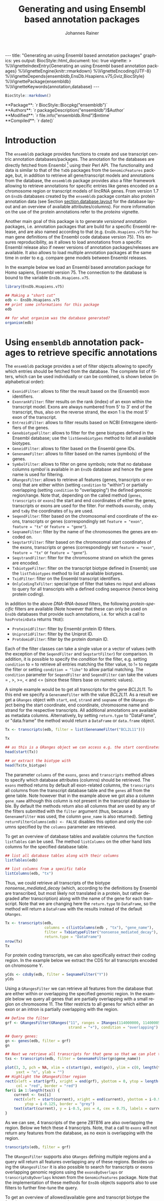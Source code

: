 #+TITLE: Generating and using Ensembl based annotation packages
#+AUTHOR:    Johannes Rainer
#+EMAIL:     johannes.rainer@eurac.edu
#+DESCRIPTION:
#+KEYWORDS:
#+LANGUAGE:  en
#+OPTIONS: ^:{} toc:nil
#+PROPERTY: header-args :exports code
#+PROPERTY: header-args:R :session *R*

#+EXPORT_SELECT_TAGS: export
#+EXPORT_EXCLUDE_TAGS: noexport

#+latex: %\VignetteIndexEntry{Generating an using Ensembl based annotation packages}
#+latex: %\VignetteKeywords{annotation, database}
#+latex: %\VignetteDepends{ensembldb,EnsDb.Hsapiens.v75,BSgenome.Hsapiens.UCSC.hg19}
#+latex: %\VignettePackage{ensembldb}
#+latex: %\VignetteEngine{knitr::rmarkdown}


#+BEGIN_EXPORT html
---
title: "Generating an using Ensembl based annotation packages"
graphics: yes
output:
  BiocStyle::html_document:
    toc: true
vignette: >
  %\VignetteIndexEntry{Generating an using Ensembl based annotation packages}
  %\VignetteEngine{knitr::rmarkdown}
  %\VignetteEncoding{UTF-8}
  %\VignetteDepends{ensembldb,EnsDb.Hsapiens.v75,Gviz,BiocStyle}
  %\VignettePackage{ensembldb}
  %\VignetteKeywords{annotation,database}
---
#+END_EXPORT

#+BEGIN_SRC R :results silent :exports code :ravel echo=FALSE, results='asis', message = FALSE
  BiocStyle::markdown()
#+END_SRC

#+BEGIN_EXPORT html
**Package**: `r BiocStyle::Biocpkg("ensembldb")`<br />
**Authors**: `r packageDescription("ensembldb")$Author`<br />
**Modified**: `r file.info("ensembldb.Rmd")$mtime`<br />
**Compiled**: `r date()`
#+END_EXPORT



* How to export this to a =Rnw= vignette			   :noexport:

Use =ox-ravel= from the =orgmode-accessories= package to export this file to a =Rnw= file. After export edit the generated =Rnw= in the following way:

1) Delete all =\usepackage= commands.
2) Move the =<<style>>= code chunk before the =\begin{document}= and before =\author=.
3) Move all =%\Vignette...= lines at the start of the file (even before =\documentclass=).
4) Replace =\date= with =\date{Modified: 21 October, 2013. Compiled: \today}=
5) Eventually search for all problems with =texttt=, i.e. search for pattern ="==.

Note: use =:ravel= followed by the properties for the code chunk headers, e.g. =:ravel results='hide'=. Other options for knitr style options are:
+ =results=: ='hide'= (hides all output, not warnings or messages), ='asis'=, ='markup'= (the default).
+ =warning=: =TRUE= or =FALSE= whether warnings should be displayed.
+ =message=: =TRUE= or =FALSE=, same as above.
+ =include=: =TRUE= or =FALSE=, whether the output should be included into the final document (code is still evaluated).

* How to export this to a =Rmd= vignette			   :noexport:

Use =ox-ravel= to export this file as an R markdown file (=C-c C-e m
r=). That way we don't need to edit the resulting =Rmd= file.

* Introduction

The =ensembldb= package provides functions to create and use transcript centric
annotation databases/packages. The annotation for the databases are directly
fetched from Ensembl [fn:1] using their Perl API. The functionality and data is
similar to that of the =TxDb= packages from the =GenomicFeatures= package, but, in
addition to retrieve all gene/transcript models and annotations from the
database, the =ensembldb= package provides also a filter framework allowing to
retrieve annotations for specific entries like genes encoded on a chromosome
region or transcript models of lincRNA genes. From version 1.7 on =EnsDb=
databases created by the =ensembldb= package contain also protein annotation data
(see Section [[section.database.layout]] for the database layout and an overview of
available attributes/columns). For more information on the use of the protein
annotations refer to the /proteins/ vignette.

Another main goal of this package is to generate /versioned/ annotation
packages, i.e. annotation packages that are build for a specific Ensembl
release, and are also named according to that (e.g. =EnsDb.Hsapiens.v75= for
human gene definitions of the Ensembl code database version 75). This ensures
reproducibility, as it allows to load annotations from a specific Ensembl
release also if newer versions of annotation packages/releases are available. It
also allows to load multiple annotation packages at the same time in order to
e.g. compare gene models between Ensembl releases.

In the example below we load an Ensembl based annotation package for Homo
sapiens, Ensembl version 75. The connection to the database is bound to the
variable =EnsDb.Hsapiens.v75=.

#+BEGIN_SRC R :ravel warning=FALSE, message=FALSE
  library(EnsDb.Hsapiens.v75)

  ## Making a "short cut"
  edb <- EnsDb.Hsapiens.v75
  ## print some informations for this package
  edb

  ## for what organism was the database generated?
  organism(edb)
#+END_SRC


* Using =ensembldb= annotation packages to retrieve specific annotations

The =ensembldb= package provides a set of filter objects allowing to specify
which entries should be fetched from the database. The complete list of filters,
which can be used individually or can be combined, is shown below (in
alphabetical order):

+ =ExonidFilter=: allows to filter the result based on the (Ensembl) exon
  identifiers.
+ =ExonrankFilter=: filter results on the rank (index) of an exon within the
  transcript model. Exons are always numbered from 5' to 3' end of the
  transcript, thus, also on the reverse strand, the exon 1 is the most 5' exon
  of the transcript.
+ =EntrezidFilter=: allows to filter results based on NCBI Entrezgene
  identifiers of the genes.
+ =GenebiotypeFilter=: allows to filter for the gene biotypes defined in the
  Ensembl database; use the =listGenebiotypes= method to list all available
  biotypes.
+ =GeneidFilter=: allows to filter based on the Ensembl gene IDs.
+ =GenenameFilter=: allows to filter based on the names (symbols) of the genes.
+ =SymbolFilter=: allows to filter on gene symbols; note that no database columns
  /symbol/ is available in an =EnsDb= database and hence the gene name is used for
  filtering.
+ =GRangesFilter=: allows to retrieve all features (genes, transcripts or exons)
  that are either within (setting =condition= to "within") or partially
  overlapping (setting =condition= to "overlapping") the defined genomic
  region/range. Note that, depending on the called method (=genes=, =transcripts=
  or =exons=) the start and end coordinates of either the genes, transcripts or
  exons are used for the filter. For methods =exonsBy=, =cdsBy= and =txBy= the
  coordinates of =by= are used.
+ =SeqendFilter=: filter based on the chromosomal end coordinate of the exons,
  transcripts or genes (correspondingly set =feature = "exon"=, =feature = "tx"= or
  =feature = "gene"=).
+ =SeqnameFilter=: filter by the name of the chromosomes the genes are encoded
  on.
+ =SeqstartFilter=: filter based on the chromosomal start coordinates of the
  exons, transcripts or genes (correspondingly set =feature = "exon"=,
  =feature = "tx"= or =feature = "gene"=).
+ =SeqstrandFilter=: filter for the chromosome strand on which the genes are
  encoded.
+ =TxbiotypeFilter=: filter on the transcript biotype defined in Ensembl; use
  the =listTxbiotypes= method to list all available biotypes.
+ =TxidFilter=: filter on the Ensembl transcript identifiers.
+ =OnlyCodingTxFilter=: special type of filter that takes no input and allows to
  query for all transcripts with a defined coding sequence (hence being protein
  coding).

In addition to the above /DNA-RNA-based/ filters, the following /protein-specific/
filters are available (Note however that these can only be used on =EnsDb=
databases that provide such annotations, i.e. for which a call to =hasProteinData=
returns =TRUE=):

+ =ProteinidFilter=: filter by Ensembl protein ID filters.
+ =UniprotidFilter=: filter by the Uniprot ID.
+ =ProtdomidFilter=: filter by the protein domain ID.

Each of the filter classes can take a single value or a vector of values (with
the exception of the =SeqendFilter= and =SeqstartFilter=) for comparison. In
addition, it is possible to specify the /condition/ for the filter,
e.g. setting =condition= to = to retrieve all entries matching the filter value,
to != to negate the filter or setting =condition = "like"= to allow
partial matching. The =condition= parameter for =SeqendFilter= and
=SeqendFilter= can take the values = , >, >=, < and <= (since these
filters base on numeric values).

# The =SeqnameFilter= and =GRangesFilter= support both UCSC and Ensembl chromosome
# names (e.g. ="chrX"= for UCSC and ="X"= for Ensembl), internally, UCSC
# chromosome names are mapped to Ensembl names. By default, all functions to
# retrieve data from the database return Ensembl chromosome names, but by setting
# the global option =ucscChromosomeNames= to =TRUE=
# (i.e. =options(ucscChromosomeNames = TRUE)=) chromosome/seqnames are returned in
# UCSC format.

A simple example would be to get all transcripts for the gene /BCL2L11/. To this
end we specify a =GenenameFilter= with the value /BCL2L11/. As a result we get
a =GRanges= object with =start=, =end=, =strand= and =seqname= of the =GRanges=
object being the start coordinate, end coordinate, chromosome name and strand
for the respective transcripts. All additional annotations are available as
metadata columns. Alternatively, by setting =return.type= to "DataFrame", or
"data.frame" the method would return a =DataFrame= or =data.frame= object.

#+BEGIN_SRC R
  Tx <- transcripts(edb, filter = list(GenenameFilter("BCL2L11")))

  Tx

  ## as this is a GRanges object we can access e.g. the start coordinates with
  head(start(Tx))

  ## or extract the biotype with
  head(Tx$tx_biotype)
#+END_SRC

The parameter =columns= of the =exons=, =genes= and =transcripts= method allows
to specify which database attributes (columns) should be retrieved. The =exons=
method returns by default all exon-related columns, the =transcripts= all columns
from the transcript database table and the =genes= all from the gene table. Note
however that in the example above we got also a column =gene_name= although this
column is not present in the transcript database table. By default the methods
return also all columns that are used by any of the filters submitted with the
=filter= argument (thus, because a =GenenameFilter= was used, the column =gene_name=
is also returned). Setting =returnFilterColumns(edb) <- FALSE= disables this
option and only the columns specified by the =columns= parameter are retrieved.

To get an overview of database tables and available columns the function
=listTables= can be used. The method =listColumns= on the other hand lists columns
for the specified database table.

#+BEGIN_SRC R
  ## list all database tables along with their columns
  listTables(edb)

  ## list columns from a specific table
  listColumns(edb, "tx")
#+END_SRC

Thus, we could retrieve all transcripts of the biotype /nonsense_mediated_decay/
(which, according to the definitions by Ensembl are transcribed, but most likely
not translated in a protein, but rather degraded after transcription) along with
the name of the gene for each transcript. Note that we are changing here the
=return.type= to =DataFrame=, so the method will return a =DataFrame= with the
results instead of the default =GRanges=.

#+BEGIN_SRC R
  Tx <- transcripts(edb,
                    columns = c(listColumns(edb , "tx"), "gene_name"),
                    filter = TxbiotypeFilter("nonsense_mediated_decay"),
                    return.type = "DataFrame")
  nrow(Tx)
  Tx
#+END_SRC

For protein coding transcripts, we can also specifically extract their coding
region. In the example below we extract the CDS for all transcripts encoded on
chromosome Y.

#+BEGIN_SRC R
  yCds <- cdsBy(edb, filter = SeqnameFilter("Y"))
  yCds
#+END_SRC

Using a =GRangesFilter= we can retrieve all features from the database that are
either within or overlapping the specified genomic region. In the example
below we query all genes that are partially overlapping with a small region on
chromosome 11. The filter restricts to all genes for which either an exon or an
intron is partially overlapping with the region.

#+BEGIN_SRC R
  ## Define the filter
  grf <- GRangesFilter(GRanges("11", ranges = IRanges(114000000, 114000050),
                               strand = "+"), condition = "overlapping")

  ## Query genes:
  gn <- genes(edb, filter = grf)
  gn

  ## Next we retrieve all transcripts for that gene so that we can plot them.
  txs <- transcripts(edb, filter = GenenameFilter(gn$gene_name))
#+END_SRC

#+BEGIN_SRC R :ravel tx-for-zbtb16, message=FALSE, fig.align='center', fig.width=7.5, fig.height=5
  plot(3, 3, pch = NA, xlim = c(start(gn), end(gn)), ylim = c(0, length(txs)),
       yaxt = "n", ylab = "")
  ## Highlight the GRangesFilter region
  rect(xleft = start(grf), xright = end(grf), ybottom = 0, ytop = length(txs),
       col = "red", border = "red")
  for(i in 1:length(txs)) {
      current <- txs[i]
      rect(xleft = start(current), xright = end(current), ybottom = i-0.975,
           ytop = i-0.125, border = "grey")
      text(start(current), y = i-0.5, pos = 4, cex = 0.75, labels = current$tx_id)
  }

#+END_SRC

As we can see, 4 transcripts of the gene ZBTB16 are also overlapping the
region. Below we fetch these 4 transcripts. Note, that a call to =exons= will
not return any features from the database, as no exon is overlapping with the
region.

#+BEGIN_SRC R
  transcripts(edb, filter = grf)
#+END_SRC

The =GRangesFilter= supports also =GRanges= defining multiple regions and a
query will return all features overlapping any of these regions. Besides using
the =GRangesFilter= it is also possible to search for transcripts or exons
overlapping genomic regions using the =exonsByOverlaps= or
=transcriptsByOverlaps= known from the =GenomicFeatures= package. Note that the
implementation of these methods for =EnsDb= objects supports also to use filters
to further fine-tune the query.

To get an overview of allowed/available gene and transcript biotype the
functions =listGenebiotypes= and =listTxbiotypes= can be used.

#+BEGIN_SRC R
  ## Get all gene biotypes from the database. The GenebiotypeFilter
  ## allows to filter on these values.
  listGenebiotypes(edb)

  ## Get all transcript biotypes from the database.
  listTxbiotypes(edb)
#+END_SRC

Data can be fetched in an analogous way using the =exons= and =genes=
methods. In the example below we retrieve =gene_name=, =entrezid= and the
=gene_biotype= of all genes in the database which names start with "BCL2".

#+BEGIN_SRC R
  ## We're going to fetch all genes which names start with BCL. To this end
  ## we define a GenenameFilter with partial matching, i.e. condition "like"
  ## and a % for any character/string.
  BCLs <- genes(edb,
                columns = c("gene_name", "entrezid", "gene_biotype"),
                filter = list(GenenameFilter("BCL%", condition = "like")),
                return.type = "DataFrame")
  nrow(BCLs)
  BCLs
#+END_SRC

Sometimes it might be useful to know the length of genes or transcripts
(i.e. the total sum of nucleotides covered by their exons). Below we calculate
the mean length of transcripts from protein coding genes on chromosomes X and Y
as well as the average length of snoRNA, snRNA and rRNA transcripts encoded on
these chromosomes.

#+BEGIN_SRC R
  ## determine the average length of snRNA, snoRNA and rRNA genes encoded on
  ## chromosomes X and Y.
  mean(lengthOf(edb, of = "tx",
                filter = list(GenebiotypeFilter(c("snRNA", "snoRNA", "rRNA")),
                              SeqnameFilter(c("X", "Y")))))

  ## determine the average length of protein coding genes encoded on the same
  ## chromosomes.
  mean(lengthOf(edb, of = "tx",
                filter = list(GenebiotypeFilter("protein_coding"),
                              SeqnameFilter(c("X", "Y")))))
#+END_SRC

Not unexpectedly, transcripts of protein coding genes are longer than those of
snRNA, snoRNA or rRNA genes.

At last we extract the first two exons of each transcript model from the
database.

#+BEGIN_SRC R
  ## Extract all exons 1 and (if present) 2 for all genes encoded on the
  ## Y chromosome
  exons(edb, columns = c("tx_id", "exon_idx"),
        filter = list(SeqnameFilter("Y"),
                      ExonrankFilter(3, condition = "<")))
#+END_SRC

* Extracting gene/transcript/exon models for RNASeq feature counting

For the feature counting step of an RNAseq experiment, the gene or transcript
models (defined by the chromosomal start and end positions of their exons) have
to be known. To extract these from an Ensembl based annotation package, the
=exonsBy=, =genesBy= and =transcriptsBy= methods can be used in an analogous way as in
=TxDb= packages generated by the =GenomicFeatures= package.  However, the
=transcriptsBy= method does not, in contrast to the method in the =GenomicFeatures=
package, allow to return transcripts by "cds". While the annotation packages
built by the =ensembldb= contain the chromosomal start and end coordinates of
the coding region (for protein coding genes) they do not assign an ID to each
CDS.

A simple use case is to retrieve all genes encoded on chromosomes X and Y from
the database.

#+BEGIN_SRC R
  TxByGns <- transcriptsBy(edb, by = "gene",
                           filter = list(SeqnameFilter(c("X", "Y")))
                           )
  TxByGns
#+END_SRC

Since Ensembl contains also definitions of genes that are on chromosome variants
(supercontigs), it is advisable to specify the chromosome names for which the
gene models should be returned.

In a real use case, we might thus want to retrieve all genes encoded on the
/standard/ chromosomes. In addition it is advisable to use a =GeneidFilter= to
restrict to Ensembl genes only, as also /LRG/ (Locus Reference Genomic)
genes[fn:3] are defined in the database, which are partially redundant with
Ensembl genes.

#+BEGIN_SRC R :ravel eval=FALSE
  ## will just get exons for all genes on chromosomes 1 to 22, X and Y.
  ## Note: want to get rid of the "LRG" genes!!!
  EnsGenes <- exonsBy(edb, by = "gene",
                      filter = list(SeqnameFilter(c(1:22, "X", "Y")),
                                    GeneidFilter("ENSG%", "like")))
#+END_SRC

The code above returns a =GRangesList= that can be used directly as an input for
the =summarizeOverlaps= function from the =GenomicAlignments= package [fn:4].

Alternatively, the above =GRangesList= can be transformed to a =data.frame= in
/SAF/ format that can be used as an input to the =featureCounts= function of the
=Rsubread= package [fn:5].

#+BEGIN_SRC R :ravel eval=FALSE
  ## Transforming the GRangesList into a data.frame in SAF format
  EnsGenes.SAF <- toSAF(EnsGenes)

#+END_SRC

Note that the ID by which the =GRangesList= is split is used in the SAF
formatted =data.frame= as the =GeneID=. In the example below this would be the
Ensembl gene IDs, while the start, end coordinates (along with the strand and
chromosomes) are those of the the exons.

In addition, the =disjointExons= function (similar to the one defined in
=GenomicFeatures=) can be used to generate a =GRanges= of non-overlapping exon
parts which can be used in the =DEXSeq= package.

#+BEGIN_SRC R :ravel eval=FALSE
  ## Create a GRanges of non-overlapping exon parts.
  DJE <- disjointExons(edb,
                       filter = list(SeqnameFilter(c(1:22, "X", "Y")),
                                     GeneidFilter("ENSG%", "like")))

#+END_SRC



* Retrieving sequences for gene/transcript/exon models

The methods to retrieve exons, transcripts and genes (i.e. =exons=, =transcripts=
and =genes=) return by default =GRanges= objects that can be used to retrieve
sequences using the =getSeq= method e.g. from BSgenome packages. The basic
workflow is thus identical to the one for =TxDb= packages, however, it is not
straight forward to identify the BSgenome package with the matching genomic
sequence. Most BSgenome packages are named according to the genome build
identifier used in UCSC which does not (always) match the genome build name used
by Ensembl. Using the Ensembl version provided by the =EnsDb=, the correct genomic
sequence can however be retrieved easily from the =AnnotationHub= using the
=getGenomeFaFile=. If no Fasta file matching the Ensembl version is available, the
function tries to identify a Fasta file with the correct genome build from the
/closest/ Ensembl release and returns that instead.

In the code block below we retrieve first the =FaFile= with the genomic DNA
sequence, extract the genomic start and end coordinates for all genes defined in
the package, subset to genes encoded on sequences available in the =FaFile= and
extract all of their sequences. Note: these sequences represent the sequence
between the chromosomal start and end coordinates of the gene.

#+BEGIN_SRC R :ravel eval=FALSE
  library(EnsDb.Hsapiens.v75)
  library(Rsamtools)
  edb <- EnsDb.Hsapiens.v75

  ## Get the FaFile with the genomic sequence matching the Ensembl version
  ## using the AnnotationHub package.
  Dna <- getGenomeFaFile(edb)

  ## Get start/end coordinates of all genes.
  genes <- genes(edb)
  ## Subset to all genes that are encoded on chromosomes for which
  ## we do have DNA sequence available.
  genes <- genes[seqnames(genes) %in% seqnames(seqinfo(Dna))]

  ## Get the gene sequences, i.e. the sequence including the sequence of
  ## all of the gene's exons and introns.
  geneSeqs <- getSeq(Dna, genes)


#+END_SRC

To retrieve the (exonic) sequence of transcripts (i.e. without introns) we can
use directly the =extractTranscriptSeqs= method defined in the =GenomicFeatures= on
the =EnsDb= object, eventually using a filter to restrict the query.

#+BEGIN_SRC R :ravel eval=FALSE
  ## get all exons of all transcripts encoded on chromosome Y
  yTx <- exonsBy(edb, filter = SeqnameFilter("Y"))

  ## Retrieve the sequences for these transcripts from the FaFile.
  library(GenomicFeatures)
  yTxSeqs <- extractTranscriptSeqs(Dna, yTx)
  yTxSeqs

  ## Extract the sequences of all transcripts encoded on chromosome Y.
  yTx <- extractTranscriptSeqs(Dna, edb, filter = SeqnameFilter("Y"))

  ## Along these lines, we could use the method also to retrieve the coding sequence
  ## of all transcripts on the Y chromosome.
  cdsY <- cdsBy(edb, filter = SeqnameFilter("Y"))
  extractTranscriptSeqs(Dna, cdsY)

#+END_SRC

Note: in the next section we describe how transcript sequences can be retrieved
from a =BSgenome= package that is based on UCSC, not Ensembl.

* Integrating annotations from Ensembl based  =EnsDb= packages with UCSC based annotations

Sometimes it might be useful to combine (Ensembl based) annotations from =EnsDb=
packages/objects with annotations from other Bioconductor packages, that might
base on UCSC annotations. To support such an integration of annotations, the
=ensembldb= packages implements the =seqlevelsStyle= and =seqlevelsStyle<-= from the
=GenomeInfoDb= package that allow to change the style of chromosome naming.  Thus,
sequence/chromosome names other than those used by Ensembl can be used in, and
are returned by, the queries to =EnsDb= objects as long as a mapping for them is
provided by the =GenomeInfoDb= package (which provides a mapping mostly between
UCSC, NCBI and Ensembl chromosome names for the /main/ chromosomes).

In the example below we change the seqnames style to UCSC.

#+BEGIN_SRC R :ravel message=FALSE
  ## Change the seqlevels style form Ensembl (default) to UCSC:
  seqlevelsStyle(edb) <- "UCSC"

  ## Now we can use UCSC style seqnames in SeqnameFilters or GRangesFilter:
  genesY <- genes(edb, filter = SeqnameFilter("chrY"))
  ## The seqlevels of the returned GRanges are also in UCSC style
  seqlevels(genesY)
#+END_SRC

Note that in most instances no mapping is available for sequences not
corresponding to the main chromosomes (i.e. contigs, patched chromosomes
etc). What is returned in cases in which no mapping is available can be
specified with the global =ensembldb.seqnameNotFound= option. By default (with
=ensembldb.seqnameNotFound= set to "ORIGINAL"), the original seqnames (i.e. the
ones from Ensembl) are returned. With =ensembldb.seqnameNotFound= "MISSING" each
time a seqname can not be found an error is thrown. For all other cases
(e.g. =ensembldb.seqnameNotFound = NA=) the value of the option is returned.

#+BEGIN_SRC R
  seqlevelsStyle(edb) <- "UCSC"

  ## Getting the default option:
  getOption("ensembldb.seqnameNotFound")

  ## Listing all seqlevels in the database.
  seqlevels(edb)[1:30]

  ## Setting the option to NA, thus, for each seqname for which no mapping is available,
  ## NA is returned.
  options(ensembldb.seqnameNotFound=NA)
  seqlevels(edb)[1:30]

  ## Resetting the option.
  options(ensembldb.seqnameNotFound = "ORIGINAL")

#+END_SRC

Next we retrieve transcript sequences from genes encoded on chromosome Y using
the =BSGenome= package for the human genome from UCSC. The specified version
=hg19= matches the genome build of Ensembl version 75, i.e. =GRCh37=. Note that
while we changed the style of the seqnames to UCSC we did not change the naming
of the genome release.

#+BEGIN_SRC R :ravel warning=FALSE, message=FALSE
  library(BSgenome.Hsapiens.UCSC.hg19)
  bsg <- BSgenome.Hsapiens.UCSC.hg19

  ## Get the genome version
  unique(genome(bsg))
  unique(genome(edb))
  ## Although differently named, both represent genome build GRCh37.

  ## Extract the full transcript sequences.
  yTxSeqs <- extractTranscriptSeqs(bsg, exonsBy(edb, "tx", filter = SeqnameFilter("chrY")))

  yTxSeqs

  ## Extract just the CDS
  Test <- cdsBy(edb, "tx", filter = SeqnameFilter("chrY"))
  yTxCds <- extractTranscriptSeqs(bsg, cdsBy(edb, "tx", filter = SeqnameFilter("chrY")))
  yTxCds

#+END_SRC

At last changing the seqname style to the default value ="Ensembl"=.

#+BEGIN_SRC R
  seqlevelsStyle(edb) <- "Ensembl"
#+END_SRC

* Interactive annotation lookup using the =shiny= web app

In addition to the =genes=, =transcripts= and =exons= methods it is possibly to
search interactively for gene/transcript/exon annotations using the internal,
=shiny= based, web application. The application can be started with the
=runEnsDbApp()= function. The search results from this app can also be returned
to the R workspace either as a =data.frame= or =GRanges= object.


* Plotting gene/transcript features using =ensembldb= and =Gviz=

The =Gviz= package provides functions to plot genes and transcripts along with
other data on a genomic scale. Gene models can be provided either as a
=data.frame=, =GRanges=, =TxDB= database, can be fetched from biomart and can
also be retrieved from =ensembldb=.

Below we generate a =GeneRegionTrack= fetching all transcripts from a certain
region on chromosome Y.

Note that if we want in addition to work also with BAM files that were aligned
against DNA sequences retrieved from Ensembl or FASTA files representing genomic
DNA sequences from Ensembl we should change the =ucscChromosomeNames= option from
=Gviz= to =FALSE= (i.e. by calling =options(ucscChromosomeNames = FALSE)=).  This is
not necessary if we just want to retrieve gene models from an =EnsDb= object, as
the =ensembldb= package internally checks the =ucscChromosomeNames= option and,
depending on that, maps Ensembl chromosome names to UCSC chromosome names.

#+BEGIN_SRC R :ravel gviz-plot, message=FALSE, fig.align='center', fig.width=7.5, fig.height=2.25
  ## Loading the Gviz library
  library(Gviz)
  library(EnsDb.Hsapiens.v75)
  edb <- EnsDb.Hsapiens.v75

  ## Retrieving a Gviz compatible GRanges object with all genes
  ## encoded on chromosome Y.
  gr <- getGeneRegionTrackForGviz(edb, chromosome = "Y",
                                  start = 20400000, end = 21400000)
  ## Define a genome axis track
  gat <- GenomeAxisTrack()

  ## We have to change the ucscChromosomeNames option to FALSE to enable Gviz usage
  ## with non-UCSC chromosome names.
  options(ucscChromosomeNames = FALSE)

  plotTracks(list(gat, GeneRegionTrack(gr)))

  options(ucscChromosomeNames = TRUE)

#+END_SRC

Above we had to change the option =ucscChromosomeNames= to =FALSE= in order to
use it with non-UCSC chromosome names. Alternatively, we could however also
change the =seqnamesStyle= of the =EnsDb= object to =UCSC=. Note that we have to
use now also chromosome names in the /UCSC style/ in the =SeqnameFilter=
(i.e. "chrY" instead of =Y=).

#+BEGIN_SRC R :ravel message=FALSE
  seqlevelsStyle(edb) <- "UCSC"
  ## Retrieving the GRanges objects with seqnames corresponding to UCSC chromosome names.
  gr <- getGeneRegionTrackForGviz(edb, chromosome = "chrY",
                                  start = 20400000, end = 21400000)
  seqnames(gr)
  ## Define a genome axis track
  gat <- GenomeAxisTrack()
  plotTracks(list(gat, GeneRegionTrack(gr)))

#+END_SRC

We can also use the filters from the =ensembldb= package to further refine what
transcripts are fetched, like in the example below, in which we create two
different gene region tracks, one for protein coding genes and one for lincRNAs.

#+BEGIN_SRC R :ravel gviz-separate-tracks, message=FALSE, warning=FALSE, fig.align='center', fig.width=7.5, fig.height=2.25
  protCod <- getGeneRegionTrackForGviz(edb, chromosome = "chrY",
                                       start = 20400000, end = 21400000,
                                       filter = GenebiotypeFilter("protein_coding"))
  lincs <- getGeneRegionTrackForGviz(edb, chromosome = "chrY",
                                     start = 20400000, end = 21400000,
                                     filter = GenebiotypeFilter("lincRNA"))

  plotTracks(list(gat, GeneRegionTrack(protCod, name = "protein coding"),
                  GeneRegionTrack(lincs, name = "lincRNAs")), transcriptAnnotation = "symbol")

  ## At last we change the seqlevels style again to Ensembl
  seqlevelsStyle <- "Ensembl"

#+END_SRC


* Using =EnsDb= objects in the =AnnotationDbi= framework

Most of the methods defined for objects extending the basic annotation package
class =AnnotationDbi= are also defined for =EnsDb= objects (i.e. methods
=columns=, =keytypes=, =keys=, =mapIds= and =select=). While these methods can
be used analogously to basic annotation packages, the implementation for =EnsDb=
objects also support the filtering framework of the =ensembldb= package.

In the example below we first evaluate all the available columns and keytypes in
the database and extract then the gene names for all genes encoded on chromosome
X.

#+BEGIN_SRC R
  library(EnsDb.Hsapiens.v75)
  edb <- EnsDb.Hsapiens.v75

  ## List all available columns in the database.
  columns(edb)

  ## Note that these do *not* correspond to the actual column names
  ## of the database that can be passed to methods like exons, genes,
  ## transcripts etc. These column names can be listed with the listColumns
  ## method.
  listColumns(edb)

  ## List all of the supported key types.
  keytypes(edb)

  ## Get all gene ids from the database.
  gids <- keys(edb, keytype = "GENEID")
  length(gids)

  ## Get all gene names for genes encoded on chromosome Y.
  gnames <- keys(edb, keytype = "GENENAME", filter = SeqnameFilter("Y"))
  head(gnames)
#+END_SRC

In the next example we retrieve specific information from the database using the
=select= method. First we fetch all transcripts for the genes /BCL2/ and
/BCL2L11/. In the first call we provide the gene names, while in the second call
we employ the filtering system to perform a more fine-grained query to fetch
only the protein coding transcripts for these genes.

#+BEGIN_SRC R :ravel warning=FALSE
  ## Use the /standard/ way to fetch data.
  select(edb, keys = c("BCL2", "BCL2L11"), keytype = "GENENAME",
         columns = c("GENEID", "GENENAME", "TXID", "TXBIOTYPE"))

  ## Use the filtering system of ensembldb
  select(edb, keys = list(GenenameFilter(c("BCL2", "BCL2L11")),
                          TxbiotypeFilter("protein_coding")),
         columns = c("GENEID", "GENENAME", "TXID", "TXBIOTYPE"))
#+END_SRC

Finally, we use the =mapIds= method to establish a mapping between ids and
values. In the example below we fetch transcript ids for the two genes from the
example above.

#+BEGIN_SRC R
  ## Use the default method, which just returns the first value for multi mappings.
  mapIds(edb, keys = c("BCL2", "BCL2L11"), column = "TXID", keytype = "GENENAME")

  ## Alternatively, specify multiVals="list" to return all mappings.
  mapIds(edb, keys = c("BCL2", "BCL2L11"), column = "TXID", keytype = "GENENAME",
         multiVals = "list")

  ## And, just like before, we can use filters to map only to protein coding transcripts.
  mapIds(edb, keys = list(GenenameFilter(c("BCL2", "BCL2L11")),
                          TxbiotypeFilter("protein_coding")), column = "TXID",
         multiVals = "list")
#+END_SRC

Note that, if the filters are used, the ordering of the result does no longer
match the ordering of the genes.

* Important notes

These notes might explain eventually unexpected results (and, more importantly,
help avoiding them):

+ The ordering of the results returned by the =genes=, =exons=, =transcripts= methods
  can be specified with the =order.by= parameter. The ordering of the results does
  however *not* correspond to the ordering of values in submitted filter
  objects. The exception is the =select= method. If a character vector of values
  or a single filter is passed with argument =keys= the ordering of results of
  this method matches the ordering of the key values or the values of the
  filter.

+ Results of =exonsBy=, =transcriptsBy= are always ordered by the =by= argument.

+ The CDS provided by =EnsDb= objects *always* includes both, the start and the
  stop codon.

+ Transcripts with multiple CDS are at present not supported by =EnsDb=.

+ At present, =EnsDb= support only genes/transcripts for which all of their
  exons are encoded on the same chromosome and the same strand.



* Building an transcript-centric database package based on Ensembl annotation

The code in this section is not supposed to be automatically executed when the
vignette is built, as this would require a working installation of the Ensembl
Perl API, which is not expected to be available on each system. Also, building
=EnsDb= from alternative sources, like GFF or GTF files takes some time and
thus also these examples are not directly executed when the vignette is build.

** Requirements

The =fetchTablesFromEnsembl= function of the package uses the Ensembl Perl API
to retrieve the required annotations from an Ensembl database (e.g. from the
main site /ensembldb.ensembl.org/). Thus, to use the functionality to built
databases, the Ensembl Perl API needs to be installed (see [fn:2] for details).

Alternatively, the =ensDbFromAH=, =ensDbFromGff=, =ensDbFromGRanges= and =ensDbFromGtf=
functions allow to build EnsDb SQLite files from a =GRanges= object or GFF/GTF
files from Ensembl (either provided as files or /via/ =AnnotationHub=). These
functions do not depend on the Ensembl Perl API, but require a working internet
connection to fetch the chromosome lengths from Ensembl as these are not
provided within GTF or GFF files. Also note that protein annotations are usually
not available in GTF or GFF files, thus, such annotations will not be included
in the generated =EnsDb= database - protein annotations are only available in
=EnsDb= databases created with the Ensembl Perl API.


** Building annotation packages

The functions below use the Ensembl Perl API to fetch the required data directly
from the Ensembl core databases. Thus, the path to the Perl API specific for the
desired Ensembl version needs to be added to the =PERL5LIB= environment variable.

An annotation package containing all human genes for Ensembl version 75 can be
created using the code in the block below.

#+BEGIN_SRC R :ravel eval=FALSE
  library(ensembldb)

  ## get all human gene/transcript/exon annotations from Ensembl (75)
  ## the resulting tables will be stored by default to the current working
  ## directory
  fetchTablesFromEnsembl(75, species = "human")

  ## These tables can then be processed to generate a SQLite database
  ## containing the annotations (again, the function assumes the required
  ## txt files to be present in the current working directory)
  DBFile <- makeEnsemblSQLiteFromTables()

  ## and finally we can generate the package
  makeEnsembldbPackage(ensdb = DBFile, version = "0.99.12",
                       maintainer = "Johannes Rainer <johannes.rainer@eurac.edu>",
                       author = "J Rainer")

#+END_SRC

The generated package can then be build using =R CMD build EnsDb.Hsapiens.v75=
and installed with =R CMD INSTALL EnsDb.Hsapiens.v75*=.  Note that we could
directly generate an =EnsDb= instance by loading the database file, i.e. by
calling =edb <- EnsDb(DBFile)= and work with that annotation object.

To fetch and build annotation packages for plant genomes (e.g. arabidopsis
thaliana), the /Ensembl genomes/ should be specified as a host, i.e. setting
=host= to "mysql-eg-publicsql.ebi.ac.uk", =port= to =4157= and =species= to
e.g. "arabidopsis thaliana".

In the next example we create an =EnsDb= database using the =AnnotationHub=
package and load also the corresponding genomic DNA sequence matching the
Ensembl version. We thus first query the =AnnotationHub= package for all
resources available for =Mus musculus= and the Ensembl release 77. Next we
create the =EnsDb= object from the appropriate =AnnotationHub= resource.  We
then use the =getGenomeFaFile= method on the =EnsDb= to directly look up and
retrieve the correct or best matching =FaFile= with the genomic DNA sequence. At
last we retrieve the sequences of all exons using the =getSeq= method.


#+BEGIN_SRC R :ravel eval=FALSE
  ## Load the AnnotationHub data.
  library(AnnotationHub)
  ah <- AnnotationHub()

  ## Query all available files for Ensembl release 77 for
  ## Mus musculus.
  query(ah, c("Mus musculus", "release-77"))

  ## Get the resource for the gtf file with the gene/transcript definitions.
  Gtf <- ah["AH28822"]
  ## Create a EnsDb database file from this.
  DbFile <- ensDbFromAH(Gtf)
  ## We can either generate a database package, or directly load the data
  edb <- EnsDb(DbFile)


  ## Identify and get the FaFile object with the genomic DNA sequence matching
  ## the EnsDb annotation.
  Dna <- getGenomeFaFile(edb)
  library(Rsamtools)
  ## We next retrieve the sequence of all exons on chromosome Y.
  exons <- exons(edb, filter = SeqnameFilter("Y"))
  exonSeq <- getSeq(Dna, exons)

  ## Alternatively, look up and retrieve the toplevel DNA sequence manually.
  Dna <- ah[["AH22042"]]

#+END_SRC

In the example below we load a =GRanges= containing gene definitions for genes
encoded on chromosome Y and generate a EnsDb SQLite database from that
information.

#+BEGIN_SRC R :ravel message=FALSE
  ## Generate a sqlite database from a GRanges object specifying
  ## genes encoded on chromosome Y
  load(system.file("YGRanges.RData", package = "ensembldb"))
  Y

  DB <- ensDbFromGRanges(Y, path = tempdir(), version = 75,
			 organism = "Homo_sapiens")

  edb <- EnsDb(DB)
  edb

  ## As shown in the example below, we could make an EnsDb package on
  ## this DB object using the makeEnsembldbPackage function.

#+END_SRC


Alternatively we can build the annotation database using the =ensDbFromGtf=
=ensDbFromGff= functions, that extracts most of the required data from a GTF
respectively GFF (version 3) file which can be downloaded from Ensembl (e.g. from
ftp://ftp.ensembl.org/pub/release-75/gtf/homo_sapiens for human gene definitions
from Ensembl version 75; for plant genomes etc files can be retrieved from
ftp://ftp.ensemblgenomes.org). All information except the chromosome lengths and
the NCBI Entrezgene IDs can be extracted from these GTF files. The function also
tries to retrieve chromosome length information automatically from Ensembl.

Below we create the annotation from a gtf file that we fetch directly from Ensembl.

#+BEGIN_SRC R :ravel eval=FALSE
  library(ensembldb)

  ## the GTF file can be downloaded from
  ## ftp://ftp.ensembl.org/pub/release-75/gtf/homo_sapiens/
  gtffile <- "Homo_sapiens.GRCh37.75.gtf.gz"
  ## generate the SQLite database file
  DB <- ensDbFromGtf(gtf = gtffile)

  ## load the DB file directly
  EDB <- EnsDb(DB)

  ## alternatively, build the annotation package
  ## and finally we can generate the package
  makeEnsembldbPackage(ensdb = DB, version = "0.99.12",
                       maintainer = "Johannes Rainer <johannes.rainer@eurac.edu>",
                       author = "J Rainer")

#+END_SRC


* Database layout<<section.database.layout>>

The database consists of the following tables and attributes (the layout is also
shown in Figure [[fig.database.layout]]). Note that the protein-specific annotations
might not be available in all =EnsDB= databases (e.g. such ones created with
=ensembldb= version < 1.7 or created from GTF or GFF files).

+ *gene*: all gene specific annotations.
  - =gene_id=: the Ensembl ID of the gene.
  - =gene_name=: the name (symbol) of the gene.
  - =entrezid=: the NCBI Entrezgene ID(s) of the gene. Note that this can be a
    =;= separated list of IDs for genes that are mapped to more than one
    Entrezgene.
  - =gene_biotype=: the biotype of the gene.
  - =gene_seq_start=: the start coordinate of the gene on the sequence (usually
    a chromosome).
  - =gene_seq_end=: the end coordinate of the gene on the sequence.
  - =seq_name=: the name of the sequence (usually the chromosome name).
  - =seq_strand=: the strand on which the gene is encoded.
  - =seq_coord_system=: the coordinate system of the sequence.

+ *tx*: all transcript related annotations. Note that while no =tx_name= column
  is available in this database column, all methods to retrieve data from the
  database support also this column. The returned values are however the ID of
  the transcripts.
  - =tx_id=: the Ensembl transcript ID.
  - =tx_biotype=: the biotype of the transcript.
  - =tx_seq_start=: the start coordinate of the transcript.
  - =tx_seq_end=: the end coordinate of the transcript.
  - =tx_cds_seq_start=: the start coordinate of the coding region of the
    transcript (NULL for non-coding transcripts).
  - =tx_cds_seq_end=: the end coordinate of the coding region of the transcript.
  - =gene_id=: the gene to which the transcript belongs.

+ *exon*: all exon related annotation.
  - =exon_id=: the Ensembl exon ID.
  - =exon_seq_start=: the start coordinate of the exon.
  - =exon_seq_end=: the end coordinate of the exon.

+ *tx2exon*: provides the n:m mapping between transcripts and exons.
  - =tx_id=: the Ensembl transcript ID.
  - =exon_id=: the Ensembl exon ID.
  - =exon_idx=: the index of the exon in the corresponding transcript, always
    from 5' to 3' of the transcript.

+ *chromosome*: provides some information about the chromosomes.
  - =seq_name=: the name of the sequence/chromosome.
  - =seq_length=: the length of the sequence.
  - =is_circular=: whether the sequence in circular.

+ *protein*: provides protein annotation for a (coding) transcript.
  - =protein_id=: the Ensembl protein ID.
  - =tx_id=: the transcript ID which CDS encodes the protein.
  - =protein_sequence=: the peptide sequence of the protein (translated from the
    transcript's coding sequence after applying eventual RNA editing).

+ *uniprot*: provides the mapping from Ensembl protein ID(s) to Uniprot ID(s). Not
  all Ensembl proteins are annotated to Uniprot IDs, also, each Ensembl protein
  might be mapped to multiple Uniprot IDs.
  - =protein_id=: the Ensembl protein ID.
  - =uniprot_id=: the Uniprot ID.
  - =uniprot_db=: the Uniprot database in which the ID is defined.
  - =uniprot_mapping_type=: the type of the mapping method that was used to assign
    the Uniprot ID to an Ensembl protein ID.

+ *protein_domain*: provides protein domain annotations and mapping to proteins.
  - =protein_id=: the Ensembl protein ID on which the protein domain is present.
  - =protein_domain_id=: the ID of the protein domain (from the protein domain
    source).
  - =protein_domain_source=: the source/analysis method in/by which the protein
    domain was defined (such as pfam etc).
  - =interpro_accession=: the Interpro accession ID of the protein domain.
  - =prot_dom_start=: the start position of the protein domain within the
    protein's sequence.
  - =prot_dom_end=: the end position of the protein domain within the protein's
    sequence.

+ *metadata*: some additional, internal, informations (Genome build, Ensembl
  version etc).
  - =name=
  - =value=


+ /virtual/ columns:
  - =symbol=: the database does not have such a database column, but it is still
    possible to use it in the =columns= parameter. This column is /symlinked/ to the
    =gene_name= column.
  - =tx_name=: similar to the =symbol= column, this column is /symlinked/ to the =tx_id=
    column.

The database layout: as already described above, protein related annotations
(green) might not be available in each =EnsDb= database.

#+ATTR_LATEX: :center :placement [h!] :width 14cm
#+NAME: fig.database.layout
#+CAPTION: Database layout.
[[file:images/dblayout.png]]



* Footnotes

[fn:1] http://www.ensembl.org

[fn:2] http://www.ensembl.org/info/docs/api/api_installation.html

[fn:3] http://www.lrg-sequence.org

[fn:4] http://www.ncbi.nlm.nih.gov/pubmed/23950696

[fn:5] http://www.ncbi.nlm.nih.gov/pubmed/24227677


* Installing the Ensembl database locally and building new packages :noexport:
:PROPERTIES:
:header-args: :eval never
:END:

This section covers the local installation of a new Ensembl database on my
system. Some of the perl scripts used here are available at
https://github.com/jotsetung/Ensembl-Exon-probemapping.

First of all we have to get the MySQL server up on my system. The MySQL server
was installed using =homebrew= and was configured to keep the databases on an
external disk.

Start the server using =mysql.server start=.

#+BEGIN_SRC shell
  ## Change to the directory with the perl script
  cd ~/Projects/git/Ensembl-Exon-probemapping/bin/

  ## Download and install the Ensembl core database
  perl installEnsembldb.pl -e 85 -d homo_sapiens_core_85_38
#+END_SRC



* TODOs								   :noexport:

** DONE Fix the =ensembldb:::EnsDb= call in /zzz.R/ of the package template!
   CLOSED: [2015-04-01 Wed 12:05]
   - State "DONE"       from "TODO"       [2015-04-01 Wed 12:05]

The =EnsDb= construction function is exported, thus there is no need for the =:::=.

** DONE Implement the =distjointExons= method.
   CLOSED: [2015-03-25 Wed 09:43]
   - State "DONE"       from "TODO"       [2015-03-25 Wed 09:43]
** DONE Fix return value for =organism=
   CLOSED: [2015-03-27 Fri 12:10]
   - State "DONE"       from "TODO"       [2015-03-27 Fri 12:10]

The return value should be /Genus species/, i.e. without =_= in between.
** DONE Check =utils::news=, =?news=
   CLOSED: [2015-04-02 Thu 08:50]
   - State "DONE"       from "TODO"       [2015-04-02 Thu 08:50]
** DONE build the database based on an Ensembl gtf file
   CLOSED: [2015-04-10 Fri 07:02]
   - State "DONE"       from "TODO"       [2015-04-10 Fri 07:02]
   - That would be the pre-requisite to write recipes for the =AnnotationHub= package.
   - The only missing data is the sequence lengths.
** DONE Use the =GenomicFeatures= =fetchChromLengthsFromEnsembl= to retrieve chromosome lengths for GTF import
   CLOSED: [2015-04-14 Tue 11:36]
   - State "DONE"       from "TODO"       [2015-04-14 Tue 11:36]

+ Ideally, automatically run this script, if there is any error just skip, but do not stop. To do that, use the =try= call.

** CANCELED Include recipe to =AnnotationHub=
   CLOSED: [2015-06-12 Fri 08:55]
   - State "CANCELED"   from "TODO"       [2015-06-12 Fri 08:55] \\
     Don't need that really. We can retrieve the GRanges object and build the EnsDb object or package based on that.
** CANCELED Implement a function to /guess/ the correct BSgenome package
   CLOSED: [2015-06-11 Thu 08:45]
   - State "CANCELED"   from "TODO"       [2015-06-11 Thu 08:45] \\
     Drop that; better to fetch the sequence from AnnotationHub!
+ In the end it seems I have to do some hard-coding there...


** DONE Implement a function to load the appropriate DNA sequence from AnnotationHub
   CLOSED: [2015-06-12 Fri 08:55]
   - State "DONE"       from "TODO"       [2015-06-12 Fri 08:55]
+ [X] Implement a method to retrieve the Ensembl version.
Some code snippet:
=query(ah, c(organism(edb), paste0("release-")))= and use =mcols()= on the result to search for =dna.toplevel.fa=.

** DONE Implement a function to build an EnsDb from a GRanges object.
   CLOSED: [2015-04-14 Tue 11:35]
   - State "DONE"       from "TODO"       [2015-04-14 Tue 11:35]
** DONE Implement the =cdsBy= method.
   CLOSED: [2015-10-30 Fri 09:15]
   - State "DONE"       from "TODO"       [2015-10-30 Fri 09:15]
This has to be implemented for =by= being ="tx"= and ="gene"=. Note that we can
*only* return this stuff for protein coding genes!!!
For =tx=:
- returns the exons constituting the cds. Returns a =GRangesList= with =GRanges=
  and metadata columns: =cds_id=, =cds_name=, =exon_rank=. The latter is clear,
  the other two are ?
- option =use.names= will return the TX ID.

For =gene=:
- Could we get that using =reduce=?

** DONE Implement the =fiveUTRsByTranscript= method.
   CLOSED: [2015-10-30 Fri 15:05]
   - State "DONE"       from "TODO"       [2015-10-30 Fri 15:05]


** DONE Implement the =threeUTRsByTranscript= method.
   CLOSED: [2015-10-30 Fri 15:05]
   - State "DONE"       from "TODO"       [2015-10-30 Fri 15:05]
** DONE Implement a method to use ensembldb for =Gviz=
   CLOSED: [2015-11-04 Wed 09:15]
   - State "DONE"       from "TODO"       [2015-11-04 Wed 09:15]
Do something similar to the .buildRange method for "TxDb" objects
(/Gviz-methods.R/). Ideally, the function should return a =GRanges= object (or
might a =data.frame= do as well?).

+ Implement a method that builds a =data.frame= for =Gviz=.
+ Check =.getBiotypeColor= function in /Gviz.R/ line 681.
+ Check =GeneRegionTrack= constructor in /AllClasses.R/, line 897 ->
  =.buildRanges= ()
+ =getGeneRegionTrackForGviz= should ideally return a =GRanges=, setting also
  the genome, seqinfo etc.
** WAIT Add a section in the vignette describing the use of =Gviz= with =ensembldb=
   - State "WAIT"       from "TODO"       [2015-11-06 Fri 08:41] \\
     Wait for Florian Hahne to add the changes to Gviz.


** DONE Implement a fix that would allow UCSC chromosome names [4/4]
   CLOSED: [2015-11-30 Mon 09:24]
   - State "DONE"       from "TODO"       [2015-11-30 Mon 09:24]
The idea is that, reading =options("ucscChromosomeNames")= a ="chr"= is appended
to the chromosome names. That way, =EnsDb= databases could directly work with
=Gviz= (as that package uses the above option).

+ If something is queried from the database, the ="chr"= has to be stripped
  off. Here we have to deal with the filters:
+ [X] =SeqnameFilter=: this now always returns stripped chr names, if =EnsDb= is
  also submitted.
+ [X] =GRangesFilter=
  and eventually using their =value= method:
+ If anything is returned from the database, a ="chr"= has to be appended, if
  the options are =TRUE=.
  - Looks like the major return path is =getWhat=, so, will include the replace
    stuff there.
+ [X] Adapt =getWhat=.
+ [X] The query to build the Gviz =GenePanel=.

** DONE Implement a fix to rename additional chromosome names, like =Mt= etc.
   CLOSED: [2015-11-30 Mon 08:59]
   - State "DONE"       from "TODO"       [2015-11-30 Mon 08:59]
** DONE Implement a =GRangesFilter= [2/2]
   CLOSED: [2015-11-27 Fri 13:59]
   - State "DONE"       from "TODO"       [2015-11-27 Fri 13:59]
+ [X] Filter should allow to either get all features =within= the GRanges:
  complete feature has to be within the range.
+ [X] All features overlapping: =overlappingExon=: part of an exon has to
  overlap the range. =overlappingAll=: exon or intron has to partially overlap
  the range.

+ Filter should use the coordinates of the things to fetch, i.e. gene,
  transcript or exon regions.

+ =within=: _seq_start >= start & _seq_end <= end.
+ =overlapping=: _seq_start <= end & _seq_end >= start.
- State "DONE"       from "TODO"       [2016-01-18 Mon 08:17]
** DONE Extend the =getGenomeFaFile= method
   CLOSED: [2016-01-18 Mon 08:17]

Search for the genome release matching the current Ensembl release, if not
present, search for a (Ensembl) =FaFile= matching the genome version and, if
more available, select the one with the closest release date or version.

** TODO Implement a =getGenomeTwiBitFile=.

The advantage over =getGenomeFaFile=? Eventually more =TwoBit= files might
become available in future.
Problem now is that the =seqinfo= for these guys seems a little problematic.

** TODO Implement some more =GenomicFeatures= methods [4/6]

+ [X] =transcriptLenghts=: use the =lengthOf= method.
+ [X] =transcriptsByOverlaps=: use the same code as in =GenomicFeatures=, but
  allow faster queries by first running the query to fetch only the specified
  chromosomes.
+ [X] =exonsByOverlaps=.
+ [X] Compare the two above methods with the /standard/ query and multi-region
  =GRangesFilter=.
(+ [ ] =cds=.) CANCELED. A cds without a transcript makes no sense...
+ [ ] =distance=, =nearest=.
+ [ ] =intronsByTranscript=.

** TODO Interface to the =OrganismDbi= database [/].

Basically, implementing the =AnnotationDbi= methods =columns=, =select=, =keys=
and =keytypes= methods should already be enough, but in addition I could
implement the two additional methods below... eventually.

+ [ ] Implement =selectByRanges(x, ranges, columns, overlaps, ignore.strand)=:
  supports multiple ranges. This returns a =GRanges= with one or more element(s)
  per input range or nothing, if nothing overlapped that region. =overlaps= can
  be =gene, tx, exons, cds, 5utr, introns or 3utr=.

+ [ ] Implement =selectRangesById=.

** DONE Interface the =AnnotationDbi= database [6/6]
   CLOSED: [2015-12-23 Wed 22:29]
   - State "DONE"       from "TODO"       [2015-12-23 Wed 22:29]
Implement the following methods:
+ [X] =columns=.
+ [X] =keytypes=.
+ [X] =keys=.
+ [X] =select=: I want to add a little more flexibility here: allow to specify,
  in addition to the standard usage of keys, keytypes etc, filter object(s) to
  perform some more fine-grained queries.
+ [X] =mapIds=.

+ [X] Add a section to the vignette.

** DONE Enhance the shiny app to return the search result.
   CLOSED: [2015-12-21 Mon 14:52]
   - State "DONE"       from "TODO"       [2015-12-21 Mon 14:52]

   - State "DONE"       from "TODO"       [2016-01-18 Mon 09:01]
** DONE Implement the =ensDbFromGff= function
   CLOSED: [2016-01-18 Mon 09:01]

We could also import stuff from GFF, not only GTF.


** DONE Fix a bug resulting in wrong CDS definitions form GTF files.
   CLOSED: [2016-01-19 Tue 13:41]
   - State "DONE"       from "TODO"       [2016-01-19 Tue 13:41]
I've to evaluate which is the correct way, the GFF info or the GTF, in which
start or stop codon can be outside of the coding region (which seems odd).
Check that with the Ensembl web page and eventually contact support!
** DONE Include functionality from the =GenomeInfoDb= to fix chromosome naming.
   CLOSED: [2016-02-02 Tue 07:21]

   - State "DONE"       from "TODO"       [2016-02-02 Tue 07:21]
+ [X] Implement a =seqlevelsStyle<-= method for =EnsDb=. Should do something
  similar than the stuff for =Gviz=. If =seqlevelStyle= is /Ensembl/ keep all as
  it is.
  Impact of that setter:
  - Queries support seqnames other than the ones from Ensembl.
  - Results have seqlevels set accordingly.
  - Check that the species is supported by =GenomeInfoDb=! Otherwise, return an error!
+ [X] Implement a =seqlevelsStyle= method for =EnsDb=.
+ [X] Implement central =formatSeqnamesForQuery= =formatSeqnamesFromQuery= methods (basically
  replacement for =ucscToEns= and =prefixChromName=).
+ [X] =EnsDb= needs a new slot to store any data (type list).
Specifically, use =mapSeqlevels=

+ *Note*: the global option =ensembldb.seqnameNotFound= allows to specify how
  the package handles missing mappings. Allowed are: =NA=, any value and special
  cases ="MISSING"= (causes an error) and ="ORIGINAL"= (returns the original
  names).

+ Methods/functions that should be affected:
  - [X] =getWhat=: always calling =formatSeqnamesFromQuery=.
  - [X] =seqinfo=: always calling =formatSeqnamesFromQuery=.
  - [X] =seqlevels=: always calling =formatSeqnamesFromQuery=.
  - [X] =exons=: uses =getWhat= and =seqinfo= (restricting to used seqnames).
  - [X] =exonsBy= uses =getWhat= and =seqinfo= (restricting to used seqnames).
  - [X] =genes= uses =getWhat= and =seqinfo= (restricting to used seqnames).
  - [X] =transcripts= uses =getWhat= and =seqinfo= (restricting to used seqnames).
  - [X] =transcriptsBy= uses =getWhat= and =seqinfo= (restricting to used seqnames).
  - [X] =SeqnameFilter=: always calling =formatSeqnamesForQuery=, does *not*
    allow =NA= values, thus doesn't work if the seqname can not be changed to
    Ensembl style.
  - [X] =GRangesFilter=: always calls =formatSeqnamesForQuery=.
  - [X] =threeUTRsByTranscript=
  - [X] =fiveUTRsByTranscript=
  - [X] =cdsBy= uses =getWhat= and =seqinfo= (restricting to used seqnames).
  - [X] =promoters=: uses =transcripts=.

+ [X] At last to verification: I could use the BSGenome package to retrieve
  sequence info from UCSC and cross check that sequence info with the two fasta
  files that are included in ensembldb.

+ [X] Add examples to the Vignette.

+ [X] Add help.

** DONE Allow more generic GTF file names in =ensDbFromGtf=
   CLOSED: [2016-01-21 Thu 17:15]
   - State "DONE"       from "TODO"       [2016-01-21 Thu 17:15]
Somehow I have to fix that it does not work with =chr.gtf.gz=.

** DONE For all queries, restrict the seqinfo to the chromosome names in the =GRanges=.
   CLOSED: [2016-02-01 Mon 08:53]
   - State "DONE"       from "TODO"       [2016-02-01 Mon 08:53]
** DONE =GRangesFilter= for multiple regions in =GRanges=
   CLOSED: [2016-02-04 Thu 08:02]

   - State "DONE"       from "TODO"       [2016-02-04 Thu 08:02]
Support multiple regions for a =GRangesFilter=.

** TODO Implement a method to convert variant information within =tx= to genomic coordinates

#+BEGIN_SRC R :eval never
  ## Get the genomic sequence
  fa <- getGenomeFaFile(edb)

  ## Convert variant coordinates to genomic coordinates
  tx <- "ENST00000070846"
  ## Get the cds
  txCds <- cdsBy(edb, by="tx", filter=TxidFilter(tx))

  ## ENST00000070846:c.1643delG
  varPos <- 1643
  exWidths <- width(txCds[[tx]])
  ## Define the exon ends in the tx.
  exEnds <- cumsum(exWidths)
  ## Get the first negative index.
  exDiffs <- varPos - exEnds
  exVar <- min(which((exDiffs) < 0))
  ## Now we would like to know the position within that exon:
  posInExon <- exWidths[exVar] + exDiffs[exVar]
  ## Next the genomic coordinate:
  ## Note: here we have to consider the strand!
  ## fw: exon_start + (pos in exon -1)
  ## rv: exon_end - (pos in exon -1)
  if(as.character(strand(txCds[[tx]][1])) == "-"){
      chromPos <- end(txCds[[tx]][exVar]) - (posInExon - 1)
  }else{
      chromPos <- start(txCds[[tx]][exVar]) + (posInExon -1)
  }

  ## Validation.
  ## OK, now we get the sequence for that exon.
  ## Check if the estimated position is a G.
  exSeq <- getSeq(fa, txCds[[tx]][exVar])
  substring(exSeq, first=posInExon-2, last=posInExon+2)
  ## Hm, hard to tell... it's two Gs there!
  substring(exSeq, first=posInExon, last=posInExon) == "G"
  ## Get the full CDS
  cdsSeq <- unlist(getSeq(fa, txCds[[tx]]))
  substring(cdsSeq, first=varPos - 2, last=1643 + 2)
  ## The same.
  getSeq(fa, GRanges(seqnames=seqlevels(txCds[[tx]]),
                     IRanges(chromPos, chromPos), strand="-")) == "G"


  ## Next one is c.1881DelC:
  varPos <- 1881
  exDiffs <- varPos - exEnds
  exVar <- min(which(exDiffs < 0))
  posInExon <- exWidths[exVar] + exDiffs[exVar]
  exSeq <- getSeq(fa, txCds[[1]][exVar])
  substring(exSeq, first=posInExon - 2, last=posInExon + 2)
  ## Hm, again, we're right, but there are other 2 Cs there!

#+END_SRC

** DONE Implement a =SymbolFilter= and support a =symbol= column
   CLOSED: [2016-09-16 Fri 15:27]
   - State "DONE"       from "TODO"       [2016-09-16 Fri 15:27]

Done in issues #4 and #5.
** TODO What about using pipe and /formula-like/ filters?

** DONE Fix the =select= method such that it always returns the values in the same order than the keys were
   CLOSED: [2016-09-16 Fri 15:26]
   - State "DONE"       from "TODO"       [2016-09-16 Fri 15:26]
This should be done if only a single filter was provided; for multiple filters
this will not work; could do it with a simple =match=.

This has been done in issue #1 on github.

** DONE *Always* return the attribute of the filter!
   CLOSED: [2016-09-16 Fri 15:26]
   - State "DONE"       from "TODO"       [2016-09-16 Fri 15:26]
I have to check that; eventually do that based on an user option, or even better
on an internal property, which can be set by =returnFilterCols(edb) <- TRUE/FALSE=.

Done in issue #6.
